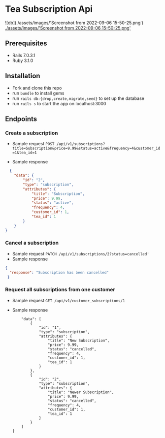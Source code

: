 * Tea Subscription Api
![db](./assets/images/'Screenshot from 2022-09-06 15-50-25.png')
[[./assets/images/'Screenshot from 2022-09-06 15-50-25.png']]
** Prerequisites
- Rails 7.0.3.1
- Ruby 3.1.0

** Installation
- Fork and clone this repo
- run =bundle= to install gems
- run =rails db:{drop,create,migrate,seed}= to set up the database
- run =rails s= to start the app on localhost:3000

** Endpoints
*** Create a subscription
- Sample request
  =POST /api/v1/subscriptions?title=Subscription&price=9.99&status=active&frequency=4&customer_id=1&tea_id=1=

- Sample response
#+BEGIN_SRC JSON
  {
    "data": {
        "id": "2",
        "type": "subscription",
        "attributes": {
            "title": "Subscription",
            "price": 9.99,
            "status": "active",
            "frequency": 4,
            "customer_id": 1,
            "tea_id": 1
        }
    }
}
#+END_SRC

*** Cancel a subscription
- Sample request
  =PATCH /api/v1/subscriptions/2?status=cancelled'=
- Sample response
#+BEGIN_SRC JSON
{
  "response": "Subscription has been cancelled"
 }
#+END_SRC
*** Request all subscriptions from one customer
- Sample request
  =GET /api/v1/customer_subscriptions/1=
- Sample response
  #+BEGIN_SRC JSON{
    "data": [
        {
            "id": "1",
            "type": "subscription",
            "attributes": {
                "title": "New Subscription",
                "price": 9.99,
                "status": "cancelled",
                "frequency": 4,
                "customer_id": 1,
                "tea_id": 1
            }
        },
        {
            "id": "2",
            "type": "subscription",
            "attributes": {
                "title": "Newer Subscription",
                "price": 9.99,
                "status": "cancelled",
                "frequency": 4,
                "customer_id": 1,
                "tea_id": 1
            }
        }
    ]
}
  #+END_SRC
